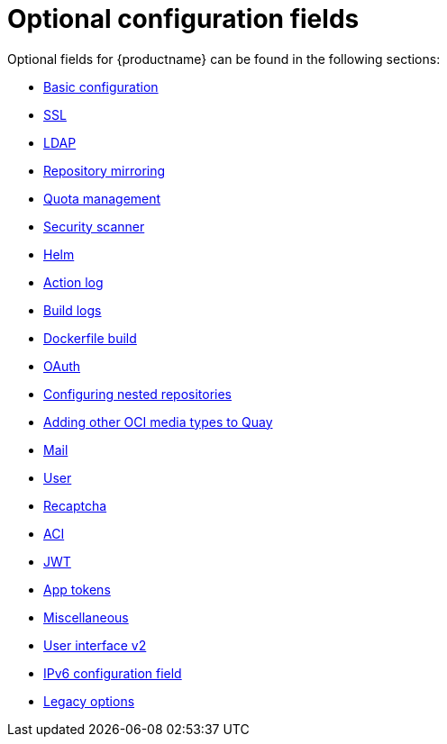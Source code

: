 :_content-type: CONCEPT
[id="config-fields-optional-intro"]
= Optional configuration fields

Optional fields for {productname} can be found in the following sections:

* xref:config-fields-basic[Basic configuration]
* xref:config-fields-ssl[SSL]
* xref:config-fields-ldap[LDAP]
* xref:config-fields-mirroring[Repository mirroring]
* xref:config-fields-quota-management[Quota management]
* xref:config-fields-scanner[Security scanner]
* xref:config-fields-helm-oci[Helm]
* xref:config-fields-actionlog[Action log]
* xref:config-fields-build-logs[Build logs]
* xref:config-fields-dockerfile-build[Dockerfile build]
* xref:config-fields-oauth[OAuth]
* xref:config-fields-nested-repositories[Configuring nested repositories]
* xref:other-oci-artifacts-with-quay[Adding other OCI media types to Quay]
* xref:config-fields-mail[Mail]
* xref:config-fields-user[User]
* xref:config-fields-recaptcha[Recaptcha]
* xref:config-fields-aci[ACI]
* xref:config-fields-jwt[JWT]
* xref:config-fields-app-tokens[App tokens]
* xref:config-fields-misc[Miscellaneous]
* xref:config-fields-v2-ui[User interface v2]
* xref:config-fields-ipv6[IPv6 configuration field]
* xref:config-fields-legacy[Legacy options]